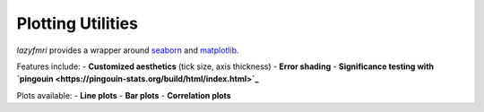===================
Plotting Utilities
===================

`lazyfmri` provides a wrapper around `seaborn <https://seaborn.pydata.org>`_ and `matplotlib <https://matplotlib.org>`_.

Features include:
- **Customized aesthetics** (tick size, axis thickness)
- **Error shading**
- **Significance testing with `pingouin <https://pingouin-stats.org/build/html/index.html>`_**

Plots available:
- **Line plots**
- **Bar plots**
- **Correlation plots**
